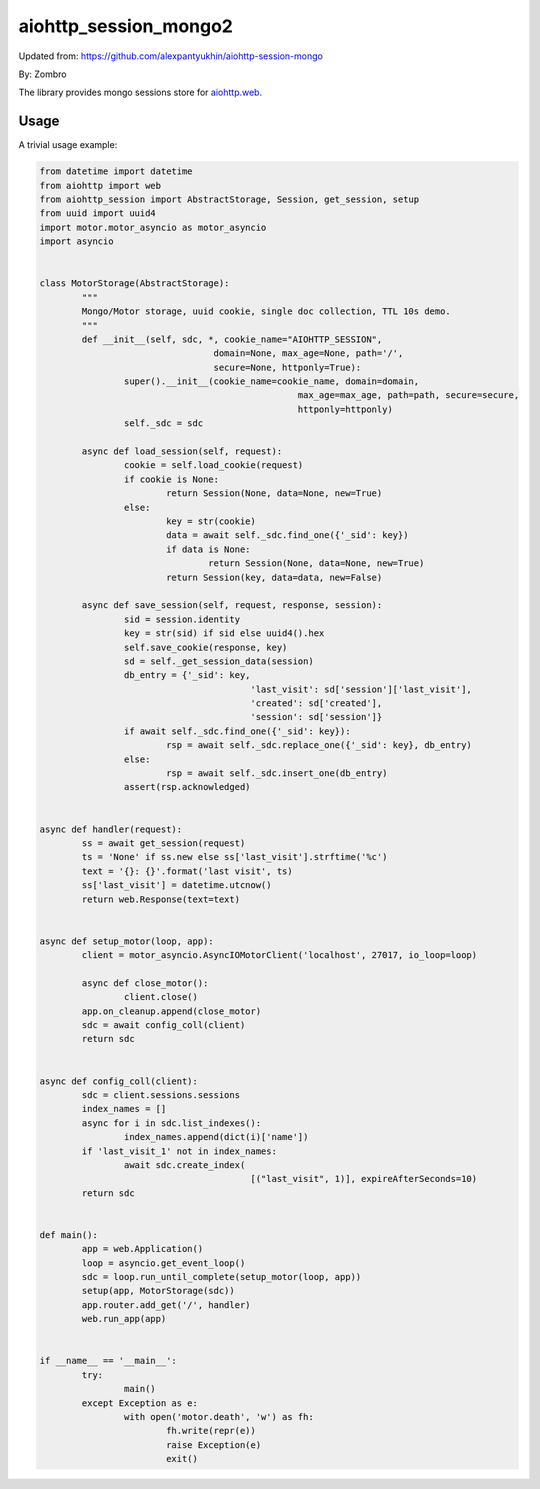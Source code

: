 aiohttp_session_mongo2
===============

Updated from:
https://github.com/alexpantyukhin/aiohttp-session-mongo

By: 
Zombro


The library provides mongo sessions store for `aiohttp.web`__.

.. _aiohttp_web: https://aiohttp.readthedocs.io/en/latest/web.html

__ aiohttp_web_

Usage
-----

A trivial usage example:

.. code:: python

	from datetime import datetime
	from aiohttp import web
	from aiohttp_session import AbstractStorage, Session, get_session, setup
	from uuid import uuid4
	import motor.motor_asyncio as motor_asyncio
	import asyncio


	class MotorStorage(AbstractStorage):
		"""
		Mongo/Motor storage, uuid cookie, single doc collection, TTL 10s demo.
		"""
		def __init__(self, sdc, *, cookie_name="AIOHTTP_SESSION",
					 domain=None, max_age=None, path='/',
					 secure=None, httponly=True):
			super().__init__(cookie_name=cookie_name, domain=domain,
							 max_age=max_age, path=path, secure=secure,
							 httponly=httponly)
			self._sdc = sdc

		async def load_session(self, request):
			cookie = self.load_cookie(request)
			if cookie is None:
				return Session(None, data=None, new=True)
			else:
				key = str(cookie)
				data = await self._sdc.find_one({'_sid': key})
				if data is None:
					return Session(None, data=None, new=True)
				return Session(key, data=data, new=False)

		async def save_session(self, request, response, session):
			sid = session.identity
			key = str(sid) if sid else uuid4().hex
			self.save_cookie(response, key)
			sd = self._get_session_data(session)
			db_entry = {'_sid': key,
						'last_visit': sd['session']['last_visit'],
						'created': sd['created'],
						'session': sd['session']}
			if await self._sdc.find_one({'_sid': key}):
				rsp = await self._sdc.replace_one({'_sid': key}, db_entry)
			else:
				rsp = await self._sdc.insert_one(db_entry)
			assert(rsp.acknowledged)
			
	
	async def handler(request):
		ss = await get_session(request)
		ts = 'None' if ss.new else ss['last_visit'].strftime('%c')
		text = '{}: {}'.format('last visit', ts)
		ss['last_visit'] = datetime.utcnow()
		return web.Response(text=text)


	async def setup_motor(loop, app):
		client = motor_asyncio.AsyncIOMotorClient('localhost', 27017, io_loop=loop)

		async def close_motor():
			client.close()
		app.on_cleanup.append(close_motor)
		sdc = await config_coll(client)
		return sdc


	async def config_coll(client):
		sdc = client.sessions.sessions
		index_names = []
		async for i in sdc.list_indexes():
			index_names.append(dict(i)['name'])
		if 'last_visit_1' not in index_names:
			await sdc.create_index(
						[("last_visit", 1)], expireAfterSeconds=10)
		return sdc


	def main():
		app = web.Application()
		loop = asyncio.get_event_loop()
		sdc = loop.run_until_complete(setup_motor(loop, app))
		setup(app, MotorStorage(sdc))
		app.router.add_get('/', handler)
		web.run_app(app)


	if __name__ == '__main__':
		try:
			main()
		except Exception as e:
			with open('motor.death', 'w') as fh:
				fh.write(repr(e))
				raise Exception(e)
				exit()

